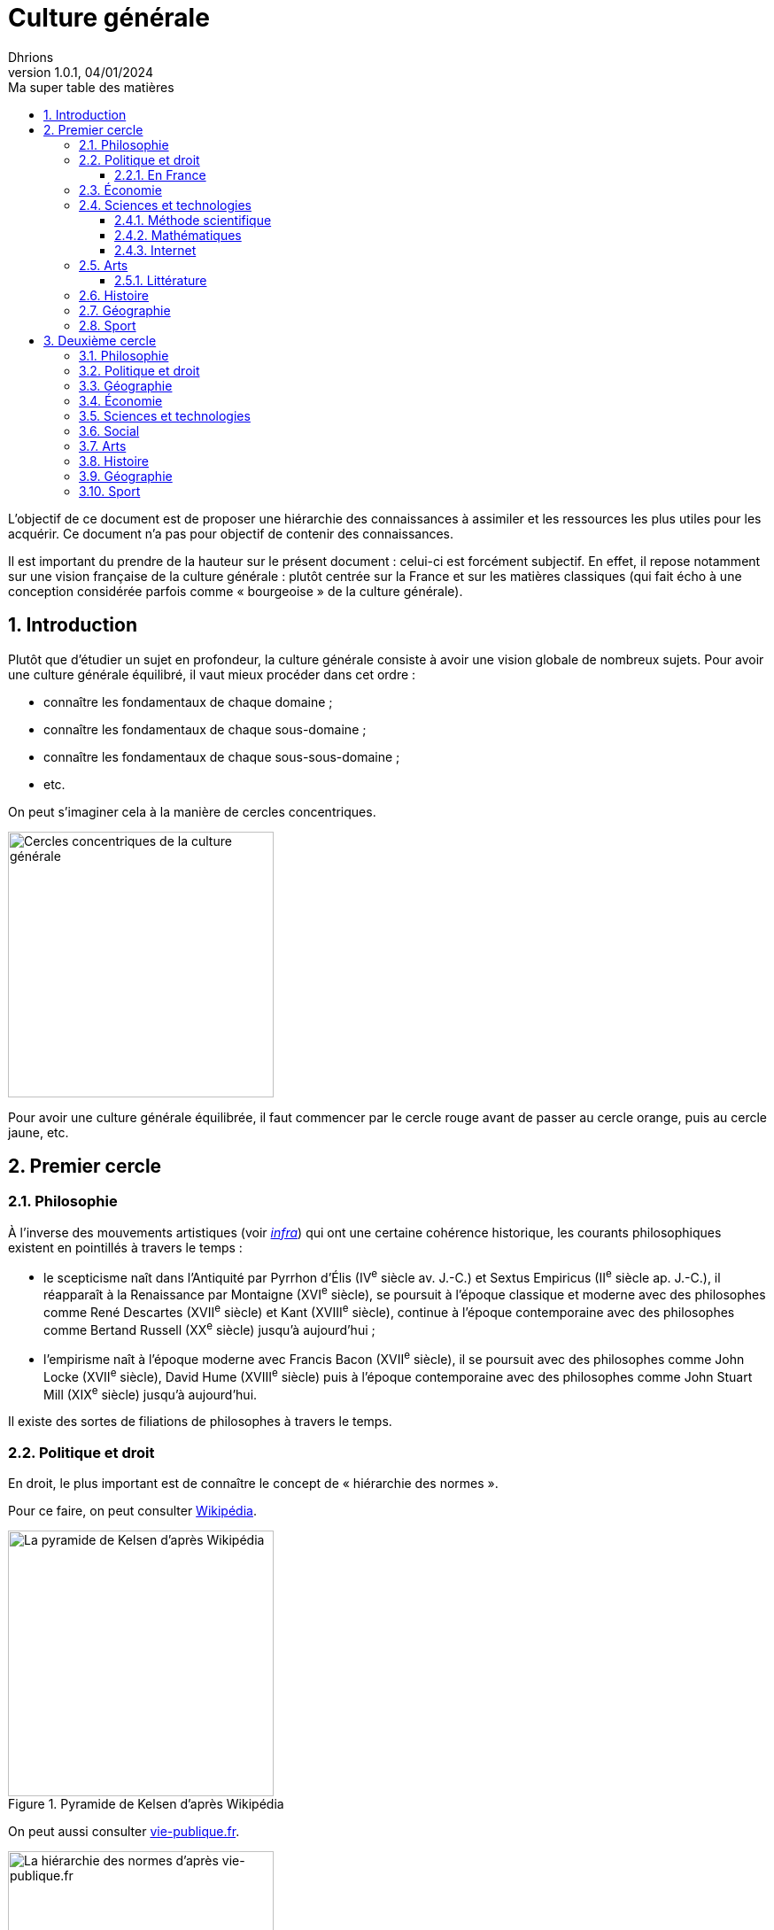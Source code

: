 = Culture générale
Dhrions
Version 1.0.1, 04/01/2024
// Document attributes
:sectnums:                                                          
:toc:                                                   
:toclevels: 5  
:toc-title: Ma super table des matières

:description: Example AsciiDoc document                             
:keywords: AsciiDoc                                                 
:imagesdir: ./images
:iconsdir: ./icons
:stylesdir: ./styles
:scriptsdir: ./js

// Mes variables
:url-wiki: https://fr.wikipedia.org/wiki
:url-wiki-Europe-Ouest: {url-wiki}/Europe_de_l%27Ouest

L'objectif de ce document est de proposer une hiérarchie des connaissances à assimiler et les ressources les plus utiles pour les acquérir.
Ce document n'a pas pour objectif de contenir des connaissances.

Il est important du prendre de la hauteur sur le présent document : celui-ci est forcément subjectif.
En effet, il repose notamment sur une vision française de la culture générale : plutôt centrée sur la France et sur les matières classiques (qui fait écho à une conception considérée parfois comme « bourgeoise » de la culture générale).

== Introduction

Plutôt que d'étudier un sujet en profondeur, la culture générale consiste à avoir une vision globale de nombreux sujets.
Pour avoir une culture générale équilibré, il vaut mieux procéder dans cet ordre :

* connaître les fondamentaux de chaque domaine ;
* connaître les fondamentaux de chaque sous-domaine ;
* connaître les fondamentaux de chaque sous-sous-domaine ;
* etc.

On peut s'imaginer cela à la manière de cercles concentriques.

image::cercles-concentriques-culture-generale.jpg[Cercles concentriques de la culture générale, 300]

Pour avoir une culture générale équilibrée, il faut commencer par le cercle rouge avant de passer au cercle orange, puis au cercle jaune, etc. 

== Premier cercle

=== Philosophie

À l'inverse des mouvements artistiques (voir <<Littérature, _infra_>>) qui ont une certaine cohérence historique, les courants philosophiques existent en pointillés à travers le temps :

* le scepticisme naît dans l'Antiquité par Pyrrhon d'Élis (IV^e^ siècle av. J.-C.) et Sextus Empiricus (II^e^ siècle ap. J.-C.), il réapparaît à la Renaissance par Montaigne (XVI^e^ siècle), se poursuit à l'époque classique et moderne avec des philosophes comme René Descartes (XVII^e^ siècle) et Kant (XVIII^e^ siècle), continue à l'époque contemporaine avec des philosophes comme Bertand Russell (XX^e^ siècle) jusqu'à aujourd'hui ;
* l'empirisme naît à l'époque moderne avec Francis Bacon (XVII^e^ siècle), il se poursuit avec des philosophes comme John Locke (XVII^e^ siècle), David Hume (XVIII^e^ siècle) puis à l'époque contemporaine avec des philosophes comme John Stuart Mill (XIX^e^ siècle) jusqu'à aujourd'hui.

Il existe des sortes de filiations de philosophes à travers le temps.

=== Politique et droit

En droit, le plus important est de connaître le concept de « hiérarchie des normes ».

Pour ce faire, on peut consulter https://fr.wikipedia.org/wiki/Hi%C3%A9rarchie_des_normes[Wikipédia].

.Pyramide de Kelsen d'après Wikipédia
image::https://upload.wikimedia.org/wikipedia/commons/f/fa/Hi%C3%A9rarchie_des_normes.png[La pyramide de Kelsen d'après Wikipédia, 300]

On peut aussi consulter https://www.vie-publique.fr/infographie/23806-infographie-la-hierarchie-des-normes[vie-publique.fr].

.Schéma de la hiérarchie des normes d'après vie-publique.fr
image::https://medias.vie-publique.fr/data_storage_s3/styles/large_full/public/infographie/hierarchie-normes.png?itok=aO_--8z6[La hiérarchie des normes d'après vie-publique.fr, 300]

image::https://upload.wikimedia.org/wikipedia/commons/thumb/e/ea/Organisation_juridictionnelle_nationale_fr.svg/1920px-Organisation_juridictionnelle_nationale_fr.svg.png[Organisation juridictionnelle en France (Wikipédia), 300]

image::etat.jpg[Première de couverture du livre _L'État_ d'Atila Özer, 200]

==== En France

https://fr.wikipedia.org/wiki/Organisation_juridictionnelle_en_France[Organisation juridictionnelle en France (Wikipédia)]

=== Économie

En moins de 36 mn, il est possible d'apprendre les bases de l'économie et de la finance en regardant https://www.youtube.com/watch?v=7kYXEBHePJc[la vidéo de la chaîne YouTube Heu?reka dédiée].

image::heureka-bases-economie-finances.png[Heu?reka - Bases de l'économie et des finances]

=== Sciences et technologies

==== Méthode scientifique

https://www.youtube.com/watch?v=oFzC-VogTvM[Expérience participative de la chaîne Youtube « Scilabus »]

https://www.youtube.com/watch?v=C5R-XgS172k[Un exemple de démarche scientifique de la chaîne Youtube « Hygiène mentale »]

==== Mathématiques

==== Internet

https://openclassrooms.com/fr/courses/1946386-comprendre-le-web[Le cours du site Open Classrooms intitulé « Comprendre le web »] permet de comprendre le web qui est une composante majeure d'Internet.

=== Arts

==== Littérature

L'essentiel, dans la culture française, est de connaître les grands mouvements littéraires (voire artistiques au sens large) français (voire européens pour certains) :

. l'humanisme (XVI^e^ siècle) ;
. la Pléiade (XVI^e^ siècle) ;
. le baroque (XVII^e^ siècle) ;
. le classicisme (XVII^e^ siècle) ;
. les Lumières (XVIII^e^ siècle) ;
. le romantisme (XIX^e^ siècle) ;
. le Parnasse (XIX^e^ siècle) ;
. le réalisme (XIX^e^ siècle) ;
. le naturalisme (XIX^e^ siècle) ;
. le symbolisme (XIX^e^ siècle) ;
. le surréalisme (XX^e^ siècle) ;
. l'absurde (XX^e^ siècle) ;
. le Nouveau Roman (XX^e^ siècle).

.Frise des mouvements littéraires français
image::frise-mouvements-litteraires-francais.png[Frise des mouvements littéraires français, 600]

Pour chacun de ces mouvements, il faut connaître :

* la période historique ;
* le contexte historique (et l'éventuel moment ou texte fondateur) ;
* les auteurs principaux ;
* les œuvres majeures ;
* les genres associés (roman, théâtre, poésie, etc.) ;
* les thèmes associés (amour, mort, etc.) ;
* les caractéristiques stylistiques ;
* les autres arts associés (peinture, musique, etc.).

NOTE:: de nombreux mouvements littéraires sont associés à d'autres arts (peinture, musique, etc.).
Par exemple, le romantisme existe aussi en peinture et en musique.

NOTE:: De nombreux mouvements littéraires se sont créés en opposition à ceux auxquels qu'ils ont supplanté.
Ainsi, le baroque excentrique et débridé s'oppose au classicisme épuré et mesuré, les Lumières rationnelles et émancipatrices s'opposent au romantisme passionné et exalté, le romantisme passionné et exalté s'oppose au réalisme terre-à-terre et objectif, le réalisme terre-à-terre et objectif s'oppose au symbolisme mystérieux et subjectif.

Sources :

* https://www.laculturegenerale.com/mouvement-litteraires-francais/[www.laculturegenerale.com] est pleinement en cible car il donne l'essentiel : le contexte historique, les caractéristiques, les auteurs et les œuvres majeures ;
* https://commentairecompose.fr/mouvement-litteraire/[commentairecompose.fr] ;
* https://www.bacdefrancais.net/mouvements-litteraires.php[www.bacdefrancais.net].

=== Histoire

Il faut en tout premier connaître les 5 grandes périodes de l'Histoire et les dates associées :

. https://fr.wikipedia.org/wiki/Pr%C3%A9histoire[la Préhistoire] (-2,8 millions d'années à -3000) ;
. https://fr.wikipedia.org/wiki/Antiquit%C3%A9[l'Antiquité] (-3000 à 476) ;
. https://fr.wikipedia.org/wiki/Moyen_%C3%82ge[le Moyen Âge] (476 à 1492) ;
. https://fr.wikipedia.org/wiki/%C3%89poque_moderne[l'époque moderne] (1492 à 1789) ;
. https://fr.wikipedia.org/wiki/%C3%89poque_contemporaine[l'époque contemporaine] (1789 à nos jours).

.Frise des grandes époques de l'Histoire
image::Histoire.png[Frise des grandes époques de l'Histoire]

Il faut également connaître les événements séparant ces grandes périodes :

. https://fr.wikipedia.org/wiki/Histoire_de_l%27%C3%A9criture[l'invention de l'écriture] (vers -3000) ;
. https://fr.wikipedia.org/wiki/D%C3%A9clin_de_l%27Empire_romain_d%27Occident[la chute de l'Empire romain d'Occident] (476) ;
. https://fr.wikipedia.org/wiki/D%C3%A9couverte_et_exploration_de_l%27Am%C3%A9rique[la découverte de l'Amérique] (1492) ;
. https://fr.wikipedia.org/wiki/R%C3%A9volution_fran%C3%A7aise[la Révolution française] (1789).

https://www.jeux-historiques.com/jeux-historiques-Quiz-Les-grandes-dates-de-l-Histoire-de-France-_pageid474.html[Quiz - Les grandes dates de l'Histoire de France]

=== Géographie

https://www.jeux-geographiques.com/[Jeux géographiques]

=== Sport

== Deuxième cercle

=== Philosophie

=== Politique et droit

=== Géographie

https://fr.wikipedia.org/wiki/Balkanisation[Balkanisation (Wikipédia)] : processus de fragmentation et de division d’une région ou d’un État en des États et régions plus petits et souvent hostiles les uns envers les autres.

=== Économie

=== Sciences et technologies

=== Social

https://www.youtube.com/watch?v=aed8Q40M8r8[Vidéo documentaire de la chaîne YouTube « Heu?reka » sur les inégalités de salaires entre les hommes et les femmes].

=== Arts

=== Histoire

=== Géographie

=== Sport

// == n-ième cercle

// === Philosophie

// === Politique et droit

// === Économie

// === Sciences et technologies

// ==== Mathématiques

// ==== Informatique

// ==== Botanique

// ==== Psychologie

// ==== Sociologie

// === Arts

// === Histoire

// === Géographie

// === Sport